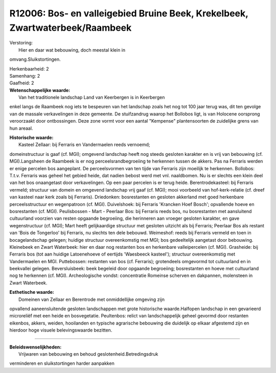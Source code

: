 R12006: Bos- en valleigebied Bruine Beek, Krekelbeek, Zwartwaterbeek/Raambeek
=============================================================================

| Verstoring:
|  Hier en daar wat bebouwing, doch meestal klein in
omvang.Sluikstortingen.

| Herkenbaarheid: 2

| Samenhang: 2

| Gaafheid: 2

| **Wetenschappelijke waarde:**
|  Van het traditionele landschap Land van Keerbergen is in Keerbergen
enkel langs de Raambeek nog iets te bespeuren van het landschap zoals
het nog tot 100 jaar terug was, dit ten gevolge van de massale
verkavelingen in deze gemeente. De stuifzandrug waarop het Bollobos
ligt, is van Holocene oorsprong veroorzaakt door ontbossingen. Deze zone
vormt voor een aantal "Kempense" plantensoorten de zuidelijke grens van
hun areaal.

| **Historische waarde:**
|  Kasteel Zellaar: bij Ferraris en Vandermaelen reeds vernoemd;
domeinstructuur is gaaf (cf. MGI); omgevend landschap heeft nog steeds
gesloten karakter en is vrij van bebouwing (cf. MGI).Langsheen de
Raambeek is er nog perceelsrandbegroeiing te herkennen tussen de akkers.
Pas na Ferraris werden er enige percelen bos aangeplant. De
perceelsvormen van ten tijde van Ferraris zijn moeilijk te herkennen.
Bollobos: T.t.v. Ferraris was geheel het gebied heide, dat nadien bebost
werd met vnl. naaldbomen. Nu is er slechts een klein deel van het bos
onaangetast door verkavelingen. Op een paar percelen is er terug heide.
Berentrodekasteel: bij Ferraris vermeld; structuur van domein en
omgevend landschap vrij gaaf (cf. MGI); mooi voorbeeld van
hof-kerk-relatie (cf. dreef van kasteel naar kerk zoals bij Ferraris).
Driedonken: bosrestanten en gesloten akkerland met goed herkenbare
perceelsstructuur en wegenpatroon (cf. MGI). Duivelshoek: bij Ferraris
'Krancken Hoef Bosch'; opvallende hoeve en bosrestanten (cf. MGI).
Peulisbossen - Mart - Peerlaar Bos: bij Ferraris reeds bos, nu
bosrestanten met aansluitend cultuurland voorzien van resten opgaande
begroeiing, die herinneren aan vroeger gesloten karakter, en gave
wegenstructuur (cf. MGI); Mart heeft gelijkaardige structuur met
gesloten uitzicht als bij Ferraris; Peerlaar Bos als restant van 'Bois
de Tongerloo' bij Ferraris, nu slechts ten dele bebouwd. Weimeshof:
reeds bij Ferraris vermeld en toen in bocagelandschap gelegen; huidige
structuur overeenkomstig met MGI; bos gedeeltelijk aangetast door
bebouwing. Kleinebeek en Zwart Waterbeek: hier en daar nog restanten bos
en herkenbare valleipercelen (cf. MGI). Grasheide: bij Ferraris bos (tot
aan huidige Latoenehoeve of eertijds 'Waesbeeck kasteel'); structuur
overeenkomstig met Vandermaelen en MGI. Puttebossen: restanten van bos
(cf. Ferraris); grotendeels omgevormd tot cultuurland en in beekvallei
gelegen. Beversluisbeek: beek begeleid door opgaande begroeiing;
bosrestanten en hoeve met cultuurland nog te herkennen (cf. MGI).
Archeologische vondst: concentratie Romeinse scherven en dakpannen,
molensteen in Zwart Waterbeek.

| **Esthetische waarde:**
|  Domeinen van Zellaar en Berentrode met onmiddellijke omgeving zijn
opvallend aaneensluitende gesloten landschappen met grote historische
waarde.Halfopen landschap in een gevarieerd microreliëf met een heide en
bosvegetatie. Peultenbos: relict van landschappelijk geheel gevormd door
restanten eikenbos, akkers, weiden, hooilanden en typische agrarische
bebouwing die duidelijk op elkaar afgestemd zijn en hierdoor hoge
visuele belevingswaarde bezitten.

--------------

| **Beleidswenselijkheden:**
|  Vrijwaren van bebouwing en behoud geslotenheid.Betredingsdruk
verminderen en sluikstortingen harder aanpakken
